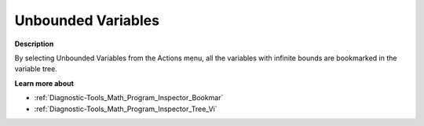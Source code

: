 

.. _Diagnostic-Tools_Math_Program_Inspector_Unbound:


Unbounded Variables
===================

**Description** 

By selecting Unbounded Variables from the Actions menu, all the variables with infinite bounds are bookmarked in the variable tree.



**Learn more about** 

*	:ref:`Diagnostic-Tools_Math_Program_Inspector_Bookmar` 
*	:ref:`Diagnostic-Tools_Math_Program_Inspector_Tree_Vi`  






